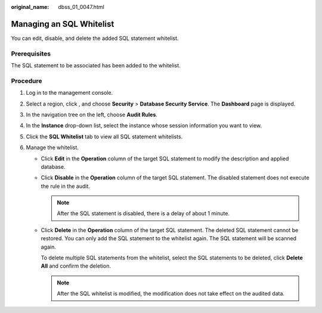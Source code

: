 :original_name: dbss_01_0047.html

.. _dbss_01_0047:

Managing an SQL Whitelist
=========================

You can edit, disable, and delete the added SQL statement whitelist.

Prerequisites
-------------

The SQL statement to be associated has been added to the whitelist.

Procedure
---------

#. Log in to the management console.
#. Select a region, click |image1|, and choose **Security** > **Database Security Service**. The **Dashboard** page is displayed.
#. In the navigation tree on the left, choose **Audit Rules**.
#. In the **Instance** drop-down list, select the instance whose session information you want to view.
#. Click the **SQL Whitelist** tab to view all SQL statement whitelists.
#. Manage the whitelist.

   -  Click **Edit** in the **Operation** column of the target SQL statement to modify the description and applied database.

   -  Click **Disable** in the **Operation** column of the target SQL statement. The disabled statement does not execute the rule in the audit.

      .. note::

         After the SQL statement is disabled, there is a delay of about 1 minute.

   -  Click **Delete** in the **Operation** column of the target SQL statement. The deleted SQL statement cannot be restored. You can only add the SQL statement to the whitelist again. The SQL statement will be scanned again.

      To delete multiple SQL statements from the whitelist, select the SQL statements to be deleted, click **Delete All** and confirm the deletion.

      .. note::

         After the SQL whitelist is modified, the modification does not take effect on the audited data.

.. |image1| image:: /_static/images/en-us_image_0000001074398929.png
